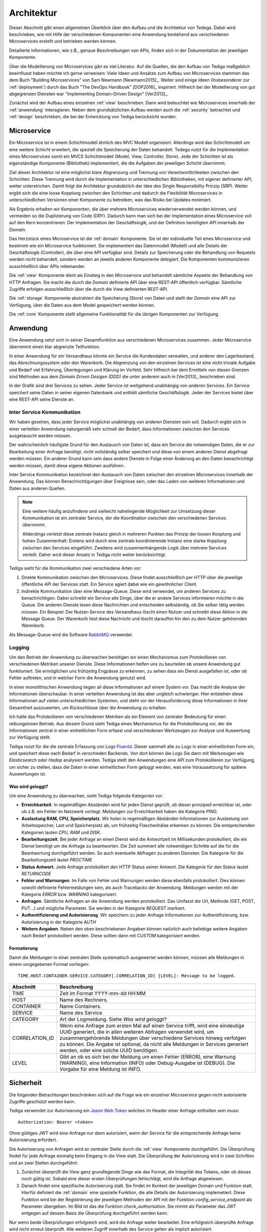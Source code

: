 .. _architecture:

Architektur
===========
Dieser Abschnitt gibt einen allgemeinen Überblick über den Aufbau und die
Architektur von Tedega. Dabei wird beschrieben, wie mit Hilfe der verschiedenen
Komponenten eine Anwendung bestehend aus verschiedenen Microservices erstellt
und betrieben werden können.

Detailierte Informationen, wie z.B., genaue Beschreibungen von APIs, finden
sich in der Dokumentation der jeweiligen Komponente.

Über die Modellierung von Microservices gibt es viel Literatur. Auf die
Quellen, die den Aufbau von Tediga maßgeblich beeinflusst haben möchte ich
gerne verweisen:
Viele Ideen und Ansätze zum Aufbau von Microservices stammen das dem Buch
"Building Microservices" von Sam Newmann [Newmann2015]_. Weiter sind einige
Ideen (Insbesonderer zur :ref:`deployment`) durch das Buch "The DevOps Handbook"
[DOP2016]_ inspiriert. Hilfreich bei der Modellierung von gut abgegrenzen
Diensten war "Implementing Domain-Driven Design" [Ver2013]_.

Zunächst wird der Aufbau eines einzelnen :ref:`view` beschrieben. Dann wird
beleuchtet wie Microservices innerhalb der :ref:`anwendung` interagieren.
Neben dem grundsätzlichen Aufbau werden auch die :ref:`security` betrachtet
und :ref:`design` beschrieben, die bei der Entwicklung von Tediga berücksicht
wurden.

.. _microservice:

Microservice
------------
Ein Microservice ist in einem Schichtmodell ähnlich des MVC Modell
organisiert. Allerdings wird das Schichtmodell um eine weitere Schicht
erweitert, die speziell die Speicherung der Daten behandelt. Tedega nutzt für
die Implementation eines Microservices somit ein MVCS Schichtmodell (Model, View,
Controller, Store).
Jede der Schichten ist als eigenständige Komponente (Bibliothek)
implementiert, die die Aufgaben der jeweiligen Schicht übernimmt.

Ziel dieser Architektur ist eine möglichst klare Abgrenzung und Trennung von
Verantwortlichkeiten zwischen den Schichten. Diese Trennung wird durch die
Implementation in unterschiedlichen Bibliotheken, mit eigener definierter API,
weiter unterstrichen. Damit folgt die Architektur grundsätzlich der Idee
des Single Responsibility Prinzip (SRP). Weiter ergibt sich die eine loose
Kopplung zwischen den Schichten und dadurch die Flexibilität Microservices in
unterschiedlichen Versionen einer Komponente zu betreiben, was das Risiko bei
Updates minimiert.

Als Ergebnis erhalten wir Komponenten, die über mehrere Microservices
wiederverwendet werden können, und vermeiden so die Duplizierung von Code
(DRY). Dadurch kann man sich bei der Implementation eines Microservice voll
auf den Kern konzentrieren: Der Implementation der Geschäftslogik, und der
Definition benötigten API innerhalb der `Domain`.

.. image:: _static/Tedega.svg

.. index::
   pair: Schichtmodell; MVC
   pair: Schichtmodell; MVCS

Das Herzstück eines Microservice ist die :ref:`domain` Komponente. Sie ist der
individuelle Teil eines Microservice und bestimmt wie ein Microservice
funktioniert. Sie implementiert das Datenmodell (Modell) und alle Details der
Geschäftslogik (Controller), die über eine API verfügbar sind.
Details zur Speicherung oder die Behandlung von Requests werden nicht
behandelt, sondern werden an jeweils anderen Komponente delegiert. Die
Komponenten kommunizieren ausschließlich über APIs miteinander.

Die :ref:`view` Komponente dient als Einstieg in den Microservice und
behandelt sämtliche Aspekte der Behandlung von HTTP Anfragen. Sie macht die
durch die `Domain` definierte API über eine REST-API öffentlich verfügbar.
Sämtliche Zugriffe erfolgen ausschließlich über die durch die View
definierten REST-API.

Die :ref:`storage` Komponente abstrahiert die Speicherung (Store) von Daten
und stellt der `Domain` eine API zur Verfügung, über die Daten aus dem Model
gespeichert werden können.

Die :ref:`core` Komponente stellt allgemeine Funktionalität für die übrigen
Komponenten zur Verfügung.

.. index::
   pair: Design Prinzipien; Single Responsibility Prinzip (SRP)
.. _anwendung:

Anwendung
---------
Eine Anwendung setzt sich in seiner Gesamtfunktion aus verschiedenen
Microservices zusammen. Jeder Microservice übernimmt einen klar abgrenzte
Teilfunktion.

.. index::
   single: Domain Driven Design (DDD)

In einer Anwendung für ein Versandhaus könnte ein Service die
Kundendaten verwalten, und anderer den Lagerbestand, das
Abrechnungssystem oder den Warenkorb. Die Abgrenzung von den einzelnen Services
ist eine nicht triviale Aufgabe und Bedarf viel Erfahrung, Überlegungen und
Klärung im Vorfeld. Sehr hilfreich bei dem Ermitteln von diesen Grenzen sind
Methoden aus dem `Domain Driven Desigen (DDD)` die unter anderem auch in
[Ver2013]_ beschrieben sind.

.. image:: _static/Tedega_Anwendung.svg

In der Grafik sind drei Services zu sehen. Jeder Service ist weitgehend
unabhängig von anderen Services. Ein Service speichert seine Daten in seiner
eigenen Datenbank und enthält sämtliche Geschäftslogik. Jeder der Services
bietet über eine REST-API seine Dienste an.

.. index::
   double: Service; Inter Service Kommunikation
   double: Inter Service Kommunikation; Rabbit-MQ

Inter Service Kommunikation
^^^^^^^^^^^^^^^^^^^^^^^^^^^
Wir haben gesehen, dass jeder Service möglichst unabhängig von anderen Diensten
sein soll. Dadurch ergibt sich in einer verteilten Anwendung naturgemäß sehr
schnell der Bedarf, dass Informationen zwischen den Services ausgetauscht werden
müssen.

Der wahrscheinlich häufigste Grund für den Austausch von Daten ist, dass ein
Service die notwendigen Daten, die er zur Bearbeitung einer Anfrage benötigt,
nicht vollständig selber speichert und diese von einem anderen Dienst
abgefragt werden müssen.
Ein anderer Grund kann sein dass andere Dienste in Folge einer Änderung an
den Daten benachrichtigt werden müssen, damit diese eigene Aktionen ausführen.

Inter Service Kommunikation bezeichnet den Austausch von Daten zwischen den
einzelnen Microservices innerhalb der Anwendung. Das können Benachrichtigungen
über Ereignisse sein, oder das Laden von weiteren Informationen und Daten aus
anderen Quellen.


.. note::
        Eine weitere häufig anzufindene und vielleicht naheliegende
        Möglichkeit zur Umsetzung dieser Kommunikation ist ein zentraler
        Service, der die Koordination zwischen den verschiedenen Services
        übernimmt.

        Allderdings verletzt diese zentrale Instanz gleich in mehreren Punkten
        das Prinzip der loosen Kooplung und hohen Zusammenhalt: Erstens wird
        durch eine zentrale koordinierende Instanz eine starke Kopplung
        zwischen den Services eingeführt. Zweitens wird zusammenhängende Logik
        über mehrere Services verteilt. Daher wird dieser Ansatz in Tediga
        nicht weiter berücksichtigt.

Tediga sieht für die Kommunikation zwei verschiedene Arten vor:

1. Direkte Kommunikation zwischen den Microservices. Diese findet
   ausschließlich per HTTP über die jeweilige öffentliche API der Services
   statt. Ein Service agiert dabei wie ein gewöhnlicher Client.
2. Indirekte Kommunikation über eine Message-Queue. Diese wird verwendet, um
   anderen Services zu benachrichtigen. Dabei schreibt ein Service alle Dinge,
   über die er andere Services informieren möchte in die Queue. Die anderen
   Dienste lesen diese Nachrichten und entscheiden selbständig, ob Sie selber
   tätig werden müssen.  Ein Beispiel: Der Nutzer-Service des Versandhaus
   löscht einen Nutzer und schreibt diese Aktion in die Message Queue. Der
   Warenkorb liest diese Nachricht und löscht daraufhin hin den zu dem Nutzer
   gehörenden Warenkorb.

Als Message-Queue wird die Software `RabbitMQ <https://www.rabbitmq.com/>`_
verwendet.

.. index::
   double: Service; Logging
   double: Logging; Fluentd

Logging
^^^^^^^
Um den Betrieb der Anwendung zu überwachen benötigen wir einen Mechanismus zum
Protokollieren von verschiedenen Metriken unserer Dienste. Diese Informationen
helfen uns zu beurteilen ob unsere Anwendung gut funktioniert. Sie ermöglichen
uns frühzeitig Engpässe zu erkennen, zu sehen dass ein Dienst ausgefallen ist,
oder ob Fehler auftreten, und in welcher Form die Anwendung genutzt wird.

In einer monolithischen Anwendung liegen all diese Informationen auf einem
System vor. Das macht die Analyse der Informationen überschaubar. In einer
verteilten Anwendung ist das aber ungleich schwieriger. Hier entstehen diese
Informationen auf vielen unterschiedlichen Systemen, und steht vor der
Herausforderung diese Informationen in ihrer Gesamtheit auszuwerten, um
Rückschlüsse über die Anwendung zu erhalten.

Ich halte das Protokollieren von verschiedenen Metriken als ein Element von
zentraler Bedeutung für einen reibungslosen Betrieb. Aus diesem Grund sieht
Tediga einen Mechanismus für die Protokollierung vor, der die Informationen
zentral in einer einheitlichen Form erfasst und verschiedenen Werkzeugen zur
Analyse und Auswertung zur Verfügung stellt.

Tediga nutzt für die die zentrale Erfassung von Logs `Fluentd
<https://www.fluentd.org/>`_. Dieser sammelt alle zu Logs in einer
einheitlichen Form ein, und speichert diese nach Bedarf in verschieden
Backends. Von dort können die Logs Sie dann mit Werkzeugen wie *Elasticsearch*
oder *Hadop* analysiert werden.
Tediga stellt den Anwendungen eine API zum Protokollieren zur Verfügung, um
sicher zu stellen, dass die Daten in einer einheitlichen Form geloggt werden,
was eine Voraussetzung für spätere Auswertungen ist.

Was wird geloggt?
"""""""""""""""""

Um eine Anwendung zu überwachen, sieht Tediga folgende Kategorien vor:

* **Erreichbarkeit**. In regelmäßigen Abständen wird für jeden Dienst geprüft,
  ob dieser prinzipiell erreichbar ist, oder ob z.B. ein Fehler im Netzwerk
  vorliegt. Meldungen zur Erreichbarkeit haben die Kategorie *PING*.
* **Auslastung RAM, CPU, Speicherplatz**. Wir holen in regelmäßigen Abständen
  Informationen zur Auslastung von Arbeitsspeicher, Last und
  Speicherplatz ab, um frühzeitig Flaschenhälse erkennen zu können. Die
  entsprechenden Kategorien lauten *CPU*, *RAM* und *DISK*.
* **Bearbeitungszeit**. Bei jeder Anfrage an einen Dienst wird die Antwortzeit
  im Millisekunden protokolliert, die ein Dienst benötigt um die Anfrage zu
  beantworten. Die Zeit summiert alle notwendigen Schritte auf die für die
  Beantwortung durchgeführt werden. So auch eventuelle Abfragen zu anderen
  Diensten. Die Kategorie für die Bearbeitungszeit lautet *PROCTIME*
* **Status Antwort**. Jede Anfrage protokolliert den HTTP Status seiner
  Antwort. Die Kategorie für den Status lautet *RETURNCODE*
* **Fehler und Warnungen**. Im Falle von Fehler und Warnungen werden diese
  ebenfalls protokolliert. Dies können sowohl definierte Fehlermeldungen sein,
  als auch Tracebacks der Anwendung. Meldungen werden mit der Kategorie
  *ERROR* bzw. *WARNING* kategorisiert.
* **Anfragen**. Sämtliche Anfragen an die Anwendung werden protokolliert. Das
  Umfasst die Url, Methode (GET, POST, PUT...) und mögliche Parameter. Sie
  werden in der Kategorie *REQUEST* markiert.
* **Authentifizierung und Autorisierung**. Wir speichern zu jeder Anfrage
  Informationen zur Authentifizierung, bzw. Autorisierung in der
  Kategorie *AUTH*
* **Weitere Angaben**. Neben den oben beschriebenen Angaben können natürlich
  auch beliebige weitere Angaben nach Bedarf protokolliert werden. Diese
  sollten dann mit *CUSTOM* kategorisiert werden.

Formatierung
""""""""""""
Damit die Meldungen in einer zentralen Stelle systematisch ausgewertet werden
können, müssen alle Meldungen in einem vorgegebenen Format vorliegen::

        TIME.HOST.CONTAINER.SERVICE.CATEGORY[.CORRELATION_ID] [LEVEL]: Message to be logged.

============== ============
Abschnitt      Beschreibung
============== ============
TIME           Zeit im Format YYYY-mm-dd HH:MM
HOST           Name des Rechners.
CONTAINER      Name Containers.
SERVICE        Name des Service
CATEGORY       Art der Logmeldung. Siehe `Was wird geloggt?`
CORRELATION_ID Wenn eine Anfrage zum ersten Mal auf einen Service trifft, wird eine eindeutige UUID generiert, die in allen weiteren Abfragen verwendet wird, um zusammengehörende Meldungen über verschiedene Services hinweg verfolgen zu können. Die Angabe ist optional, da nicht alle Meldungen in Services generiert werden, oder eine solche UUID benötigen.
LEVEL          Gibt an ob es sich bei der Meldung um einen Fehler (ERROR), eine Warnung (WARNING), eine Information (INFO) oder Debug-Ausgabe ist (DEBUG). Die Vorgabe für eine Meldung ist INFO.
============== ============


.. index::
   single: Jason Web Token (JWT)
.. _security:

Sicherheit
----------
Die folgenden Betrachtungen beschränken sich auf die Frage wie ein einzelner
Microservice gegen nicht autorisierte Zugriffe geschützt werden kann.

Tediga verwendet zur Autorisierung ein `Jason Web Token <https://jwt.io/>`_ welches im
Header einer Anfrage enthalten sein muss::

    Authorization: Bearer <token>


Ohne gültiges JWT wird eine Anfrage
nur dann autorisiert, wenn der Service für die entsprechende Anfrage keine
Autorisierung erfordert.


.. image:: _static/Tedega_Auth.svg

Die Autorisierung von Anfragen wird an zentraler Stelle durch die
:ref:`view` Komponente durchgeführt. Die Überprüfung findet für jede
Anfrage einmalig beim Eingang in die View statt.  Die Überprüfung der
Autorisierung wird in zwei Schritten und an zwei Stellen durchgeführt:

1. Zunächst überprüft die View ganz grundlegende Dinge wie das Format, die
   Integrität des Tokens, oder ob dieses noch gültig ist. Sobald eine dieser
   ersten Überprüfungen fehlschlägt, wird die Anfrage abgewiesen.

2. Danach findet eine spezifische Autorisierung statt. Sie findet im Kontext
   der jeweiligen Domain und Funktion statt. Hierfür definiert die
   :ref:`domain` eine spezielle Funktion, die alle Details der Autorisierung
   implemetiert. Diese Funktion wird bei der Registrierung der jeweiligen
   Methoden der API mit der Funktion *config_service_endpoint* als Parameter
   übergeben. Im Bild ist das die Funktion *check_authorisation*. Sie nimmt
   als Parameter das JWT entgegen auf dessen Basis die Überprüfung
   durchgeführt werden kann.

Nur wenn beide Überprüfungen erfolgreich sind, wird die Anfrage weiter
bearbeitet. Eine erfolgreich überprüfte Anfrage wird nicht erneut überprüft.
Alle weiteren Zugriff innerhalb des Service gelten als implizit autorisiert.

Unterabfragen an einen einen anderen Service, müssen erneut autorisiert
werden. Hierzu sendet der Service bei der Anfrage das JWT zur Autorisierung
einfach weiter.

.. .. _jwt:
..
.. Aufbau JWT
.. ^^^^^^^^^^
.. TODO


.. _design:

Design Prinzipien
-----------------
Tedega wurde vor dem Hintergrund der folgenden Prinzipien im Design umgesetzt.
Diese Prinzipien finden sich sowohl in einem einzelnen Microservice, als auch in
der Anwendung im Gesamten.

.. index::
   pair: API; Open Api Specification
   pair: API; Swagger
   triple: Design Prinzipien; Api First; API

1. **API first.**  Die API ist das wichtigste User Interface und die
   zentralen Schnittstelle für Konsumenten, und Entwickler unserer Dienste.
   Eine sauber definierte API ist die Voraussetzung für alle folgenden Prinzipien.
   Aus diesem Grund hat die Definition einer API eine hohe Bedeutung. Tedega
   verwendet zur Dokumentation der öffentliche API die `Open API Spezifikation
   <https://www.openapis.org/>`_ und `Swagger <https://swagger.io>`_

.. index::
   pair: Design Prinzipien; KISS (Keep it simple and stupid)

2. **KISS.** Keep it simple and stupid. Wir wollen Dinge so einfach wie
   möglich halten und nicht unnötig verkomplizieren. Die Funktion einer
   Komponente oder eines Service soll für ein breites Publikum einfach zu
   verstehen und anwendbar sein. Hierfür bevorzugen wir etablierte und weit
   verbreitete Technologien und Konzepte, um das Verständnis durch die
   verfügbare Dokumentation und Informationen zu vereinfachen.

.. index::
   pair: Design Prinzipien; Loos Coupling, High cohesion

3. **Loose Kopplung und hoher Zusammenhalt.** Tedega versucht zusammenhängende
   und gleichartige Funktionalität in Komponenten zu organisieren und diese
   Komponenten möglichst voneinander zu entkoppeln indem Abhängigkeiten
   vermieden werden (`Single Responsibility Pronzip (SRP)
   <https://de.wikipedia.org/wiki/Single-Responsibility-Prinzip>`_). Das
   fördert das Verständnis der Funktion und vermeidet unerwünschte
   Seiteneffekte bei Änderungen einer Komponente.

.. index::
   pair: Design Prinzipien; DRY (Don't repeat yourself)

4. **DRY.** `Don't Repeat yourself
   <https://de.wikipedia.org/wiki/Don%E2%80%99t_repeat_yourself>`_. Tedega
   setzt bei der Implementation eines Service soweit möglich auf
   wiederverwendbare Komponenten und gemeinsam genutzte Bibliotheken. Das
   vermeidet Redundanzen durch Code-Duplizierung und reduziert so den Aufwand
   für die Wartung. DRY darf und wird verletzt werden, wenn sich der Code
   dadurch zu sehr verkompliziert und damit das höher eingestufte KISS Prinzip
   verletzen würde. Die potenziell entstehende Kopplung der Bibliotheken wird
   dabei bewusst in Kauf genommen, da der erwartete Vorteil bei der Wartung
   die Nachteile einer Kopplung überwiegen [#]_.


.. [#] Das gilt besonders vor dem Hintergrund des frühen Entwicklungsstadiums
       von Tedega und dem Umstand das die Entwicklung derzeit eine
       One-Man-Show ist.
